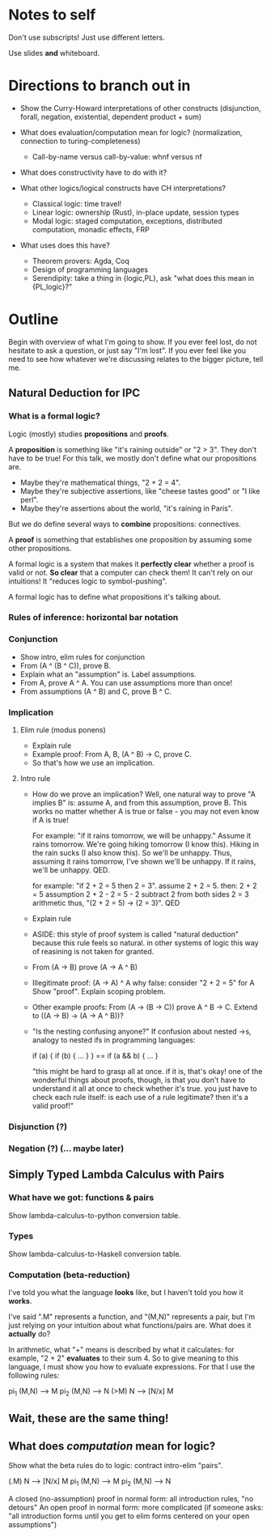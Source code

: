* Notes to self
Don't use subscripts! Just use different letters.

Use slides *and* whiteboard.

* Directions to branch out in
- Show the Curry-Howard interpretations of other constructs (disjunction, forall,
  negation, existential, dependent product + sum)

- What does evaluation/computation mean for logic? (normalization, connection to
  turing-completeness)

  - Call-by-name versus call-by-value: whnf versus nf

- What does constructivity have to do with it?

- What other logics/logical constructs have CH interpretations?
  - Classical logic: time travel!
  - Linear logic: ownership (Rust), in-place update, session types
  - Modal logic: staged computation, exceptions, distributed computation,
    monadic effects, FRP

- What uses does this have?
  - Theorem provers: Agda, Coq
  - Design of programming languages
  - Serendipity: take a thing in {logic,PL}, ask "what does this mean in {PL,logic}?"

* Outline
Begin with overview of what I'm going to show.
If you ever feel lost, do not hesitate to ask a question, or just say "I'm lost".
If you ever feel like you need to see how whatever we're discussing relates to the bigger picture, tell me.

** Natural Deduction for IPC
*** What is a formal logic?
Logic (mostly) studies *propositions* and *proofs*.

A *proposition* is something like "it's raining outside" or "2 > 3". They don't
have to be true! For this talk, we mostly don't define what our propositions
are.
- Maybe they're mathematical things, "2 + 2 = 4".
- Maybe they're subjective assertions, like "cheese tastes good" or "I like perl".
- Maybe they're assertions about the world, "it's raining in Paris".

But we do define several ways to *combine* propositions: connectives.

A *proof* is something that establishes one proposition by assuming some other
propositions.

A formal logic is a system that makes it *perfectly clear* whether a proof is
valid or not. *So clear* that a computer can check them! It can't rely on our
intuitions! It "reduces logic to symbol-pushing".

A formal logic has to define what propositions it's talking about.

*** Rules of inference: horizontal bar notation
*** Conjunction
- Show intro, elim rules for conjunction
- From (A ^ (B ^ C)), prove B.
- Explain what an "assumption" is. Label assumptions.
- From A, prove A ^ A.
  You can use assumptions more than once!
- From assumptions (A ^ B) and C, prove B ^ C.

*** Implication
**** Elim rule (modus ponens)
- Explain rule
- Example proof: From A, B, (A ^ B) -> C, prove C.
- So that's how we use an implication.

**** Intro rule
- How do we prove an implication?
  Well, one natural way to prove "A implies B" is: assume A, and from this assumption, prove B.
  This works no matter whether A is true or false - you may not even know if A is true!

  For example: "if it rains tomorrow, we will be unhappy."
  Assume it rains tomorrow.
  We're going hiking tomorrow (I know this).
  Hiking in the rain sucks (I also know this).
  So we'll be unhappy.
  Thus, assuming it rains tomorrow, I've shown we'll be unhappy.
  If it rains, we'll be unhappy. QED.

  for example: "if 2 + 2 = 5 then 2 = 3". assume 2 + 2 = 5. then:
        2 + 2 = 5               assumption
        2 + 2 - 2 = 5 - 2       subtract 2 from both sides
        2 = 3                   arithmetic
  thus, "(2 + 2 = 5) -> (2 = 3)". QED

- Explain rule
- ASIDE: this style of proof system is called "natural deduction" because this
  rule feels so natural. in other systems of logic this way of reasining is not
  taken for granted.

- From (A -> B) prove (A -> A ^ B)

- Illegitimate proof: (A -> A) ^ A
  why false: consider "2 + 2 = 5" for A
  Show "proof". Explain scoping problem.

- Other example proofs:
  From (A -> (B -> C)) prove A ^ B -> C.
  Extend to ((A -> B) -> (A -> A ^ B))? 

- "Is the nesting confusing anyone?"
  If confusion about nested ->s, analogy to nested ifs in programming languages:

    if (a) { if (b) { ... } } == if (a && b) { ... }

  "this might be hard to grasp all at once. if it is, that's okay! one of the
  wonderful things about proofs, though, is that you don't have to understand it
  all at once to check whether it's true. you just have to check each rule
  itself: is each use of a rule legitimate? then it's a valid proof!"

*** Disjunction (?)

*** Negation (?) (... maybe later)

** Simply Typed Lambda Calculus with Pairs
*** What have we got: functions & pairs
Show lambda-calculus-to-python conversion table.

*** Types
Show lambda-calculus-to-Haskell conversion table.

*** Computation (beta-reduction)
I've told you what the language *looks* like, but I haven't told you how it *works*.

I've said "\x.M" represents a function, and "(M,N)" represents a pair, but I'm
just relying on your intuition about what functions/pairs are. What does
it *actually* do?

In arithmetic, what "+" means is described by what it calculates: for example,
"2 + 2" *evaluates* to their sum 4. So to give meaning to this language, I must
show you how to evaluate expressions. For that I use the following rules:

  pi_1 (M,N) --> M
  pi_2 (M,N) --> N
  (\x>M) N --> [N/x] M

** Wait, these are the same thing!

** What does /computation/ mean for logic?
Show what the beta rules do to logic: contract intro-elim "pairs".

    (\x.M) N --> [N/x] M
    pi_1 (M,N) --> M
    pi_2 (M,N) --> N

A closed (no-assumption) proof in normal form: all introduction rules, "no detours"
An open proof in normal form: more complicated (if someone asks: "all introduction forms until you get to elim forms centered on your open assumptions")
